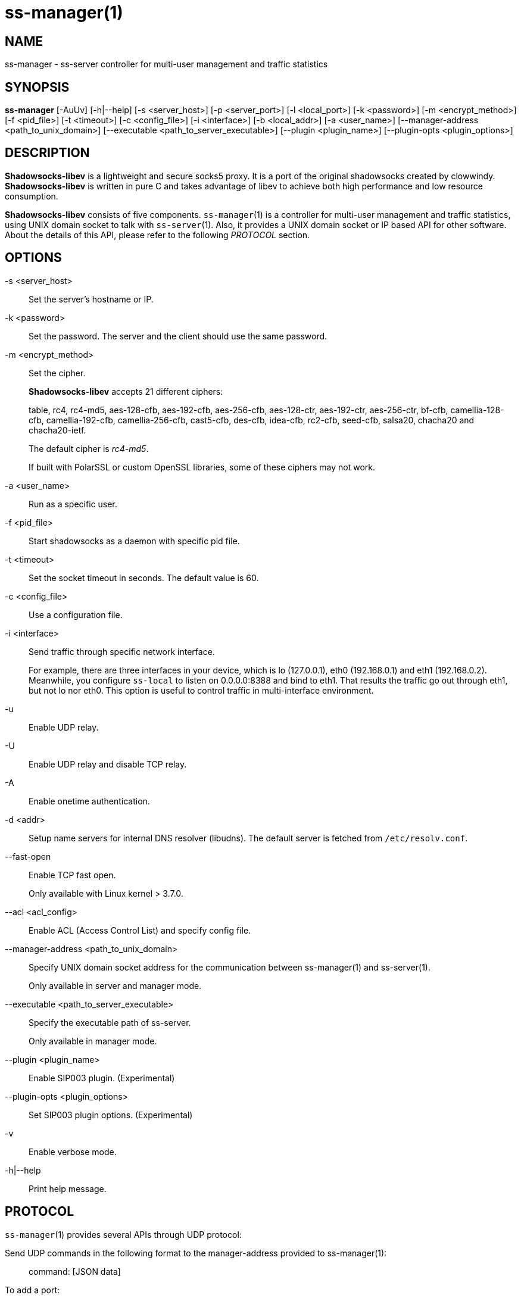 ss-manager(1)
=============

NAME
----
ss-manager - ss-server controller for multi-user management and traffic statistics

SYNOPSIS
--------
*ss-manager*
 [-AuUv] [-h|--help]
 [-s <server_host>] [-p <server_port>] [-l <local_port>]
 [-k <password>] [-m <encrypt_method>] [-f <pid_file>]
 [-t <timeout>] [-c <config_file>] [-i <interface>]
 [-b <local_addr>] [-a <user_name>]
 [--manager-address <path_to_unix_domain>]
 [--executable <path_to_server_executable>]
 [--plugin <plugin_name>] [--plugin-opts <plugin_options>]

DESCRIPTION
-----------
*Shadowsocks-libev* is a lightweight and secure socks5 proxy.
It is a port of the original shadowsocks created by clowwindy.
*Shadowsocks-libev* is written in pure C and takes advantage of libev to
achieve both high performance and low resource consumption.

*Shadowsocks-libev* consists of five components.
`ss-manager`(1) is a controller for multi-user management and
traffic statistics, using UNIX domain socket to talk with `ss-server`(1).
Also, it provides a UNIX domain socket or IP based API for other software.
About the details of this API, please refer to the following 'PROTOCOL'
section.

OPTIONS
-------
-s <server_host>::
Set the server's hostname or IP.

-k <password>::
Set the password. The server and the client should use the same password.

-m <encrypt_method>::
Set the cipher.
+
*Shadowsocks-libev* accepts 21 different ciphers:
+
table, rc4, rc4-md5, aes-128-cfb, aes-192-cfb, aes-256-cfb,
aes-128-ctr, aes-192-ctr, aes-256-ctr, bf-cfb,
camellia-128-cfb, camellia-192-cfb, camellia-256-cfb, cast5-cfb, des-cfb,
idea-cfb, rc2-cfb, seed-cfb, salsa20, chacha20 and chacha20-ietf.
+
The default cipher is 'rc4-md5'.
+
If built with PolarSSL or custom OpenSSL libraries, some of
these ciphers may not work.

-a <user_name>::
Run as a specific user.

-f <pid_file>::
Start shadowsocks as a daemon with specific pid file.

-t <timeout>::
Set the socket timeout in seconds. The default value is 60.

-c <config_file>::
Use a configuration file.

-i <interface>::
Send traffic through specific network interface.
+
For example, there are three interfaces in your device,
which is lo (127.0.0.1), eth0 (192.168.0.1) and eth1 (192.168.0.2).
Meanwhile, you configure `ss-local` to listen on 0.0.0.0:8388 and bind to eth1.
That results the traffic go out through eth1, but not lo nor eth0.
This option is useful to control traffic in multi-interface environment.

-u::
 Enable UDP relay.

-U::
Enable UDP relay and disable TCP relay.

-A::
Enable onetime authentication.

-d <addr>::
Setup name servers for internal DNS resolver (libudns).
The default server is fetched from `/etc/resolv.conf`.

--fast-open::
Enable TCP fast open.
+
Only available with Linux kernel > 3.7.0.

--acl <acl_config>::
Enable ACL (Access Control List) and specify config file.

--manager-address <path_to_unix_domain>::
Specify UNIX domain socket address for the communication between ss-manager(1) and ss-server(1).
+
Only available in server and manager mode.

--executable <path_to_server_executable>::
Specify the executable path of ss-server.
+
Only available in manager mode.

--plugin <plugin_name>::
Enable SIP003 plugin. (Experimental)

--plugin-opts <plugin_options>::
Set SIP003 plugin options. (Experimental)

-v::
Enable verbose mode.

-h|--help::
Print help message.

PROTOCOL
--------
`ss-manager`(1) provides several APIs through UDP protocol:

Send UDP commands in the following format to the manager-address provided to ss-manager(1): ::::
 command: [JSON data]

To add a port: ::::
 add: {"server_port": 8001, "password":"7cd308cc059"}

To remove a port: ::::
 remove: {"server_port": 8001}

To receive a pong: ::::
 ping

Then `ss-manager`(1) will send back the traffic statistics: ::::
 stat: {"8001":11370}

EXAMPLE
-------
To use `ss-manager`(1), First start it and specify necessary information.

Then communicate with `ss-manager`(1) through UNIX Domain Socket using UDP
protocol:

....
# Start the manager. Arguments for ss-server will be passed to generated
# ss-server process(es) respectively.
ss-manager --manager-address /tmp/manager.sock --executable $(which ss-server) -s example.com -m aes-256-cfb -c /path/to/config.json

# Connect to the socket. Using netcat-openbsd as an example.
# You should use scripts or other programs for further management.
nc -Uu /tmp/manager.sock
....

After that, you may communicate with `ss-manager`(1) as described above in the
'PROTOCOL' section.

SEE ALSO
--------
`ss-local`(1),
`ss-server`(1),
`ss-tunnel`(1),
`ss-redir`(1),
`shadowsocks-libev`(8),
`iptables`(8),
/etc/shadowsocks-libev/config.json

